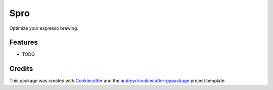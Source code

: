 ====
Spro
====



.. image:: https://pyup.io/repos/github/pokey/spro/shield.svg
     :target: https://pyup.io/repos/github/pokey/spro/
     :alt: Updates


Optimize your espresso brewing.



Features
--------

* TODO

Credits
---------

This package was created with Cookiecutter_ and the `audreyr/cookiecutter-pypackage`_ project template.

.. _Cookiecutter: https://github.com/audreyr/cookiecutter
.. _`audreyr/cookiecutter-pypackage`: https://github.com/audreyr/cookiecutter-pypackage


